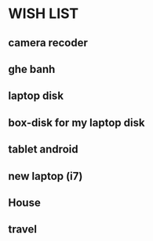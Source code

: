 * WISH LIST
** camera recoder
** ghe banh
** laptop disk
** box-disk for my laptop disk
** tablet android
** new laptop (i7)
** House
** travel
